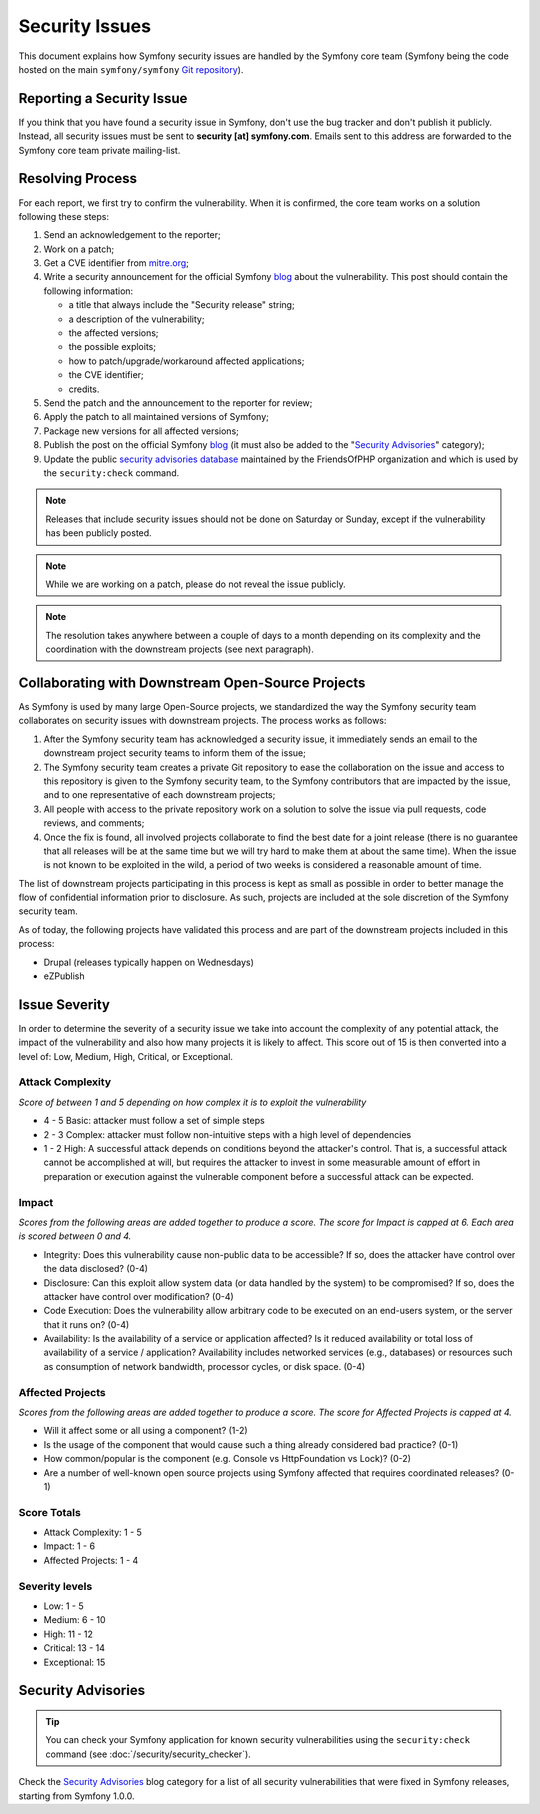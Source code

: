 Security Issues
===============

This document explains how Symfony security issues are handled by the Symfony
core team (Symfony being the code hosted on the main ``symfony/symfony`` `Git
repository`_).

Reporting a Security Issue
--------------------------

If you think that you have found a security issue in Symfony, don't use the
bug tracker and don't publish it publicly. Instead, all security issues must
be sent to **security [at] symfony.com**. Emails sent to this address are
forwarded to the Symfony core team private mailing-list.

Resolving Process
-----------------

For each report, we first try to confirm the vulnerability. When it is
confirmed, the core team works on a solution following these steps:

#. Send an acknowledgement to the reporter;
#. Work on a patch;
#. Get a CVE identifier from `mitre.org`_;
#. Write a security announcement for the official Symfony `blog`_ about the
   vulnerability. This post should contain the following information:

   * a title that always include the "Security release" string;
   * a description of the vulnerability;
   * the affected versions;
   * the possible exploits;
   * how to patch/upgrade/workaround affected applications;
   * the CVE identifier;
   * credits.
#. Send the patch and the announcement to the reporter for review;
#. Apply the patch to all maintained versions of Symfony;
#. Package new versions for all affected versions;
#. Publish the post on the official Symfony `blog`_ (it must also be added to
   the "`Security Advisories`_" category);
#. Update the public `security advisories database`_ maintained by the
   FriendsOfPHP organization and which is used by the ``security:check`` command.

.. note::

    Releases that include security issues should not be done on Saturday or
    Sunday, except if the vulnerability has been publicly posted.

.. note::

    While we are working on a patch, please do not reveal the issue publicly.

.. note::

    The resolution takes anywhere between a couple of days to a month depending
    on its complexity and the coordination with the downstream projects (see
    next paragraph).

Collaborating with Downstream Open-Source Projects
--------------------------------------------------

As Symfony is used by many large Open-Source projects, we standardized the way
the Symfony security team collaborates on security issues with downstream
projects. The process works as follows:

#. After the Symfony security team has acknowledged a security issue, it
   immediately sends an email to the downstream project security teams to
   inform them of the issue;

#. The Symfony security team creates a private Git repository to ease the
   collaboration on the issue and access to this repository is given to the
   Symfony security team, to the Symfony contributors that are impacted by
   the issue, and to one representative of each downstream projects;

#. All people with access to the private repository work on a solution to
   solve the issue via pull requests, code reviews, and comments;

#. Once the fix is found, all involved projects collaborate to find the best
   date for a joint release (there is no guarantee that all releases will
   be at the same time but we will try hard to make them at about the same
   time). When the issue is not known to be exploited in the wild, a period
   of two weeks is considered a reasonable amount of time.

The list of downstream projects participating in this process is kept as small
as possible in order to better manage the flow of confidential information
prior to disclosure. As such, projects are included at the sole discretion of
the Symfony security team.

As of today, the following projects have validated this process and are part
of the downstream projects included in this process:

* Drupal (releases typically happen on Wednesdays)
* eZPublish

Issue Severity
--------------

In order to determine the severity of a security issue we take into account
the complexity of any potential attack, the impact of the vulnerability and
also how many projects it is likely to affect. This score out of 15 is then
converted into a level of: Low, Medium, High, Critical, or Exceptional.

Attack Complexity
~~~~~~~~~~~~~~~~~

*Score of between 1 and 5 depending on how complex it is to exploit the
vulnerability*

* 4 - 5 Basic: attacker must follow a set of simple steps
* 2 - 3 Complex: attacker must follow non-intuitive steps with a high level
  of dependencies
* 1 - 2 High: A successful attack depends on conditions beyond the attacker's
  control. That is, a successful attack cannot be accomplished at will, but
  requires the attacker to invest in some measurable amount of effort in
  preparation or execution against the vulnerable component before a successful
  attack can be expected.

Impact
~~~~~~

*Scores from the following areas are added together to produce a score. The
score for Impact is capped at 6. Each area is scored between 0 and 4.*

* Integrity: Does this vulnerability cause non-public data to be accessible?
  If so, does the attacker have control over the data disclosed? (0-4)
* Disclosure: Can this exploit allow system data (or data handled by the
  system) to be compromised? If so, does the attacker have control over
  modification? (0-4)
* Code Execution: Does the vulnerability allow arbitrary code to be executed
  on an end-users system, or the server that it runs on? (0-4)
* Availability: Is the availability of a service or application affected? Is
  it reduced availability or total loss of availability of a service /
  application? Availability includes networked services (e.g., databases) or
  resources such as consumption of network bandwidth, processor cycles, or
  disk space. (0-4)

Affected Projects
~~~~~~~~~~~~~~~~~

*Scores from the following areas are added together to produce a score. The
score for Affected Projects is capped at 4.*

* Will it affect some or all using a component? (1-2)
* Is the usage of the component that would cause such a thing already
  considered bad practice? (0-1)
* How common/popular is the component (e.g. Console vs HttpFoundation vs
  Lock)? (0-2)
* Are a number of well-known open source projects using Symfony affected
  that requires coordinated releases? (0-1)

Score Totals
~~~~~~~~~~~~

* Attack Complexity: 1 - 5
* Impact: 1 - 6
* Affected Projects: 1 - 4

Severity levels
~~~~~~~~~~~~~~~

* Low: 1 - 5
* Medium: 6 - 10
* High: 11 - 12
* Critical: 13 - 14
* Exceptional: 15

Security Advisories
-------------------

.. tip::

    You can check your Symfony application for known security vulnerabilities
    using the ``security:check`` command (see :doc:`/security/security_checker`).

Check the `Security Advisories`_ blog category for a list of all security
vulnerabilities that were fixed in Symfony releases, starting from Symfony
1.0.0.

.. _Git repository: https://github.com/symfony/symfony
.. _blog: https://symfony.com/blog/
.. _Security Advisories: https://symfony.com/blog/category/security-advisories
.. _`security advisories database`: https://github.com/FriendsOfPHP/security-advisories
.. _`mitre.org`: https://cveform.mitre.org/
.. _`Security Advisories`: https://symfony.com/blog/category/security-advisories
